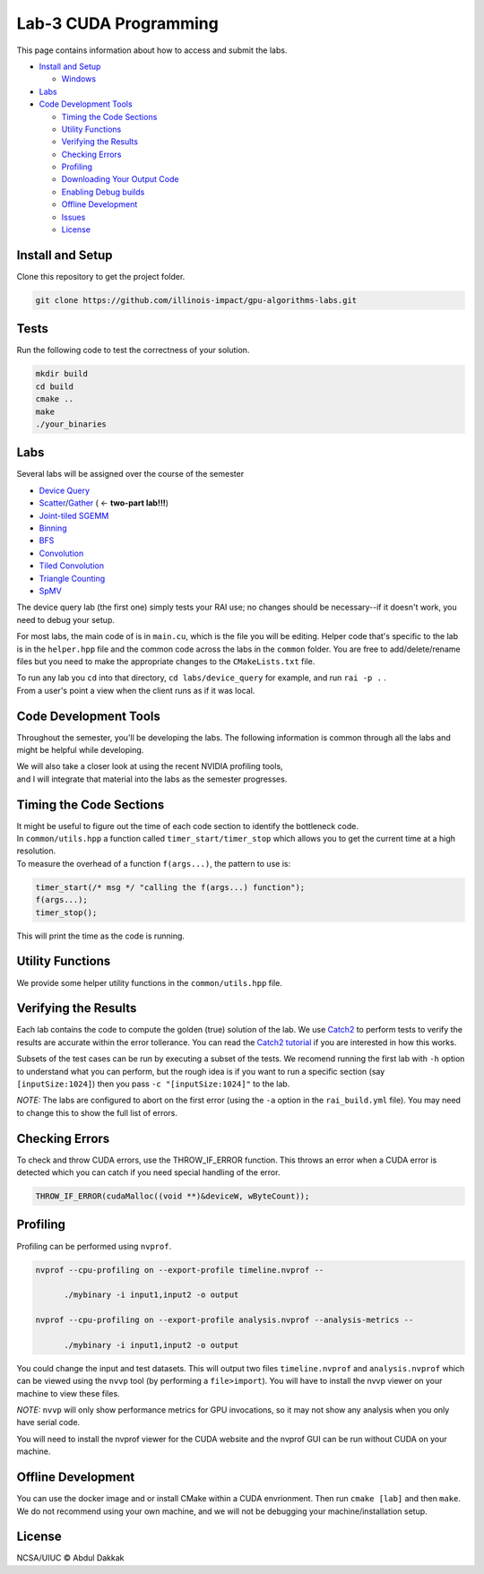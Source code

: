 Lab-3 CUDA Programming
======================

This page contains information about how to access and submit the labs.

-  `Install and Setup <#install-and-setup>`__

   -  `Windows <#windows>`__

-  `Labs <#labs>`__

-  `Code Development Tools <#code-development-tools>`__

   -  `Timing the Code Sections <#timing-the-code-sections>`__

   -  `Utility Functions <#utility-functions>`__

   -  `Verifying the Results <#verifying-the-results>`__

   -  `Checking Errors <#checking-errors>`__

   -  `Profiling <#profiling>`__

   -  `Downloading Your Output Code <#downloading-your-output-code>`__

   -  `Enabling Debug builds <#enabling-debug-builds>`__

   -  `Offline Development <#offline-development>`__

   -  `Issues <#issues>`__

   -  `License <#license>`__

Install and Setup
-----------------

Clone this repository to get the project folder.

.. code:: 

   git clone https://github.com/illinois-impact/gpu-algorithms-labs.git

Tests
-----

Run the following code to test the correctness of your solution. 

.. code:: shell

   mkdir build
   cd build
   cmake ..
   make
   ./your_binaries

Labs
----

Several labs will be assigned over the course of the semester

-  `Device
   Query <https://github.com/illinois-impact/gpu-algorithms-labs/tree/master/labs/device_query>`__

-  `Scatter <https://github.com/illinois-impact/gpu-algorithms-labs/tree/master/labs/scatter>`__/`Gather <https://github.com/illinois-impact/gpu-algorithms-labs/tree/su2021_pumps/labs/gather>`__
   ( <- **two-part lab!!!**)

-  `Joint-tiled
   SGEMM <https://github.com/illinois-impact/gpu-algorithms-labs/tree/master/labs/sgemm-regtiled-coarsened>`__

-  `Binning <https://github.com/illinois-impact/gpu-algorithms-labs/tree/master/labs/binning>`__

-  `BFS <https://github.com/illinois-impact/gpu-algorithms-labs/tree/master/labs/bfs>`__

-  `Convolution <https://github.com/illinois-impact/gpu-algorithms-labs/tree/master/labs/basic_conv>`__

-  `Tiled
   Convolution <https://github.com/illinois-impact/gpu-algorithms-labs/tree/master/labs/tiled_conv>`__

-  `Triangle
   Counting <https://github.com/illinois-impact/gpu-algorithms-labs/tree/master/labs/triangle_counting>`__

-  `SpMV <https://github.com/illinois-impact/gpu-algorithms-labs/tree/master/labs/spmv>`__

The device query lab (the first one) simply tests your RAI use; no
changes should be necessary--if it doesn't work, you need to debug your
setup.

For most labs, the main code of is in ``main.cu``, which is the file you
will be editing. Helper code that's specific to the lab is in the
``helper.hpp`` file and the common code across the labs in the
``common`` folder. You are free to add/delete/rename files but you need
to make the appropriate changes to the ``CMakeLists.txt`` file.

| To run any lab you ``cd`` into that directory,
  ``cd labs/device_query`` for example, and run ``rai -p .`` .
| From a user's point a view when the client runs as if it was local.

Code Development **Tools**
---------------------------

Throughout the semester, you'll be developing the labs. The following
information is common through all the labs and might be helpful while
developing.

| We will also take a closer look at using the recent NVIDIA profiling
  tools,
| and I will integrate that material into the labs as the semester
  progresses.

Timing the Code Sections
------------------------

| It might be useful to figure out the time of each code section to
  identify the bottleneck code.
| In ``common/utils.hpp`` a function called ``timer_start/timer_stop``
  which allows you to get the current time at a high resolution.
| To measure the overhead of a function ``f(args...)``, the pattern to
  use is:

.. code:: cpp

   timer_start(/* msg */ "calling the f(args...) function");
   f(args...);
   timer_stop();

This will print the time as the code is running.

Utility Functions
-----------------

We provide some helper utility functions in the ``common/utils.hpp``
file.

Verifying the Results
---------------------

Each lab contains the code to compute the golden (true) solution of the
lab. We use `Catch2 <https://github.com/catchorg/Catch2>`__ to perform
tests to verify the results are accurate within the error tollerance.
You can read the `Catch2
tutorial <https://github.com/catchorg/Catch2/blob/master/docs/tutorial.md#top>`__
if you are interested in how this works.

Subsets of the test cases can be run by executing a subset of the tests.
We recomend running the first lab with ``-h`` option to understand what
you can perform, but the rough idea is if you want to run a specific
section (say ``[inputSize:1024]``) then you pass
``-c "[inputSize:1024]"`` to the lab.

*NOTE:* The labs are configured to abort on the first error (using the
``-a`` option in the ``rai_build.yml`` file). You may need to change
this to show the full list of errors.

Checking Errors
---------------

To check and throw CUDA errors, use the THROW_IF_ERROR function. This
throws an error when a CUDA error is detected which you can catch if you
need special handling of the error.

.. code:: cpp

   THROW_IF_ERROR(cudaMalloc((void **)&deviceW, wByteCount));

Profiling
---------

Profiling can be performed using ``nvprof``.

.. code:: shell

   nvprof --cpu-profiling on --export-profile timeline.nvprof --

         ./mybinary -i input1,input2 -o output

   nvprof --cpu-profiling on --export-profile analysis.nvprof --analysis-metrics --

         ./mybinary -i input1,input2 -o output

You could change the input and test datasets. This will output two files
``timeline.nvprof`` and ``analysis.nvprof`` which can be viewed using
the ``nvvp`` tool (by performing a ``file>import``). You will have to
install the nvvp viewer on your machine to view these files.

*NOTE:* ``nvvp`` will only show performance metrics for GPU invocations,
so it may not show any analysis when you only have serial code.

You will need to install the nvprof viewer for the CUDA website and the
nvprof GUI can be run without CUDA on your machine.

Offline Development
-------------------

You can use the docker image and or install CMake within a CUDA
envrionment. Then run ``cmake [lab]`` and then ``make``. We do not
recommend using your own machine, and we will not be debugging your
machine/installation setup.

License
-------

NCSA/UIUC © Abdul Dakkak
